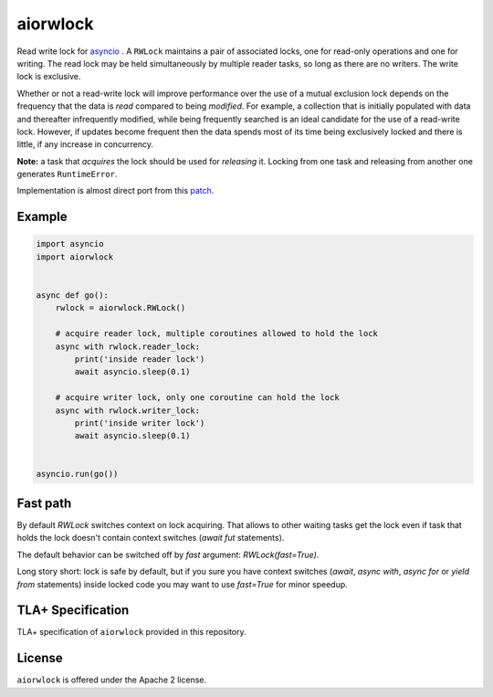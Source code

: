 aiorwlock
=========
.. image:: https://github.com/aio-libs/aiorwlock/workflows/CI/badge.svg
   :target: https://github.com/aio-libs/aiorwlock/actions?query=workflow%3ACI
.. image:: https://codecov.io/gh/aio-libs/aiorwlock/branch/master/graph/badge.svg
   :target: https://codecov.io/gh/aio-libs/aiorwlock
.. image:: https://badges.gitter.im/Join%20Chat.svg
   :target: https://gitter.im/aio-libs/Lobby
   :alt: Chat on Gitter
.. image:: https://img.shields.io/pypi/dm/aiorwlock
   :target: https://pypistats.org/packages/aiorwlock
   :alt: Downloads count

Read write lock for asyncio_ . A ``RWLock`` maintains a pair of associated
locks, one for read-only operations and one for writing. The read lock may be
held simultaneously by multiple reader tasks, so long as there are
no writers. The write lock is exclusive.

Whether or not a read-write lock will improve performance over the use of
a mutual exclusion lock depends on the frequency that the data is *read*
compared to being *modified*. For example, a collection that is initially
populated with data and thereafter infrequently modified, while being
frequently searched is an ideal candidate for the use of a read-write lock.
However, if updates become frequent then the data spends most of its time
being exclusively locked and there is little, if any increase in concurrency.

**Note:** a task that *acquires* the lock should be used for *releasing* it.
Locking from one task and releasing from another one generates ``RuntimeError``.


Implementation is almost direct port from this patch_.


Example
-------

.. code:: python

   import asyncio
   import aiorwlock


   async def go():
       rwlock = aiorwlock.RWLock()

       # acquire reader lock, multiple coroutines allowed to hold the lock
       async with rwlock.reader_lock:
           print('inside reader lock')
           await asyncio.sleep(0.1)

       # acquire writer lock, only one coroutine can hold the lock
       async with rwlock.writer_lock:
           print('inside writer lock')
           await asyncio.sleep(0.1)


   asyncio.run(go())


Fast path
---------

By default `RWLock` switches context on lock acquiring. That allows to
other waiting tasks get the lock even if task that holds the lock
doesn't contain context switches (`await fut` statements).

The default behavior can be switched off by `fast` argument:
`RWLock(fast=True)`.

Long story short:  lock is safe by  default, but if you  sure you have
context switches (`await`,  `async with`, `async for`  or `yield from`
statements) inside  locked code  you may want  to use  `fast=True` for
minor speedup.


TLA+ Specification
------------------

TLA+ specification of ``aiorwlock`` provided in this repository.


License
-------

``aiorwlock`` is offered under the Apache 2 license.


.. _asyncio: http://docs.python.org/3/library/asyncio.html
.. _patch: http://bugs.python.org/issue8800
